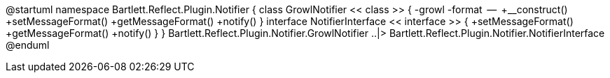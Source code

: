 @startuml
namespace Bartlett.Reflect.Plugin.Notifier  {
        class GrowlNotifier << class >> {
                -growl
                -format
                --
                +__construct()
                +setMessageFormat()
                +getMessageFormat()
                +notify()
        }
        interface NotifierInterface << interface >> {
                +setMessageFormat()
                +getMessageFormat()
                +notify()
        }
}
Bartlett.Reflect.Plugin.Notifier.GrowlNotifier ..|> Bartlett.Reflect.Plugin.Notifier.NotifierInterface
@enduml

